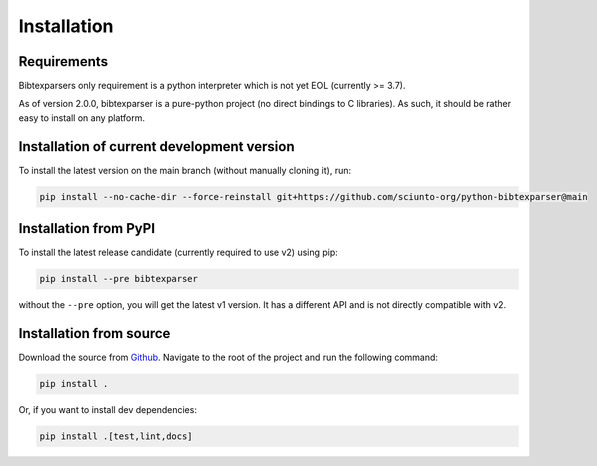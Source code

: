 ============
Installation
============


Requirements
------------

Bibtexparsers only requirement is a python interpreter which is not yet EOL (currently >= 3.7).

As of version 2.0.0, bibtexparser is a pure-python project (no direct bindings to C libraries).
As such, it should be rather easy to install on any platform.

Installation of current development version
-------------------------------------------

To install the latest version on the main branch (without manually cloning it), run:

.. code-block:: sh

    pip install --no-cache-dir --force-reinstall git+https://github.com/sciunto-org/python-bibtexparser@main


Installation from PyPI
--------------------------


To install the latest release candidate (currently required to use v2) using pip:

.. code-block:: sh

    pip install --pre bibtexparser

without the ``--pre`` option, you will get the latest v1 version.
It has a different API and is not directly compatible with v2.


Installation from source
----------------------------

Download the source from `Github <https://github.com/sciunto-org/python-bibtexparser/>`_.
Navigate to the root of the project and run the following command:

.. code-block:: sh

    pip install .

Or, if you want to install dev dependencies:

.. code-block:: sh

    pip install .[test,lint,docs]
